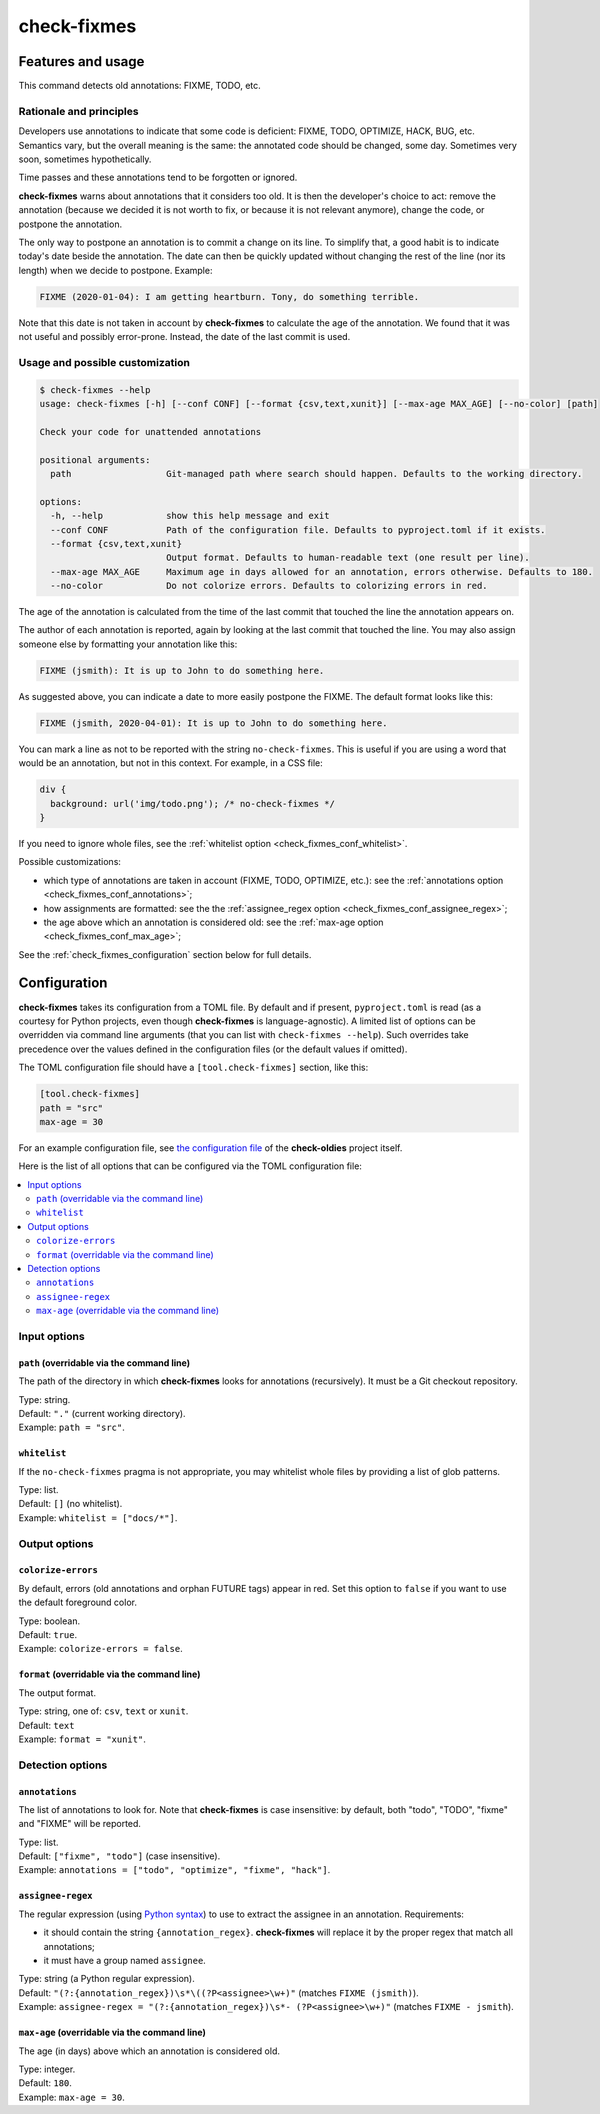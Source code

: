 ============
check-fixmes
============

Features and usage
==================

This command detects old annotations: FIXME, TODO, etc.


Rationale and principles
------------------------

Developers use annotations to indicate that some code is deficient:
FIXME, TODO, OPTIMIZE, HACK, BUG, etc. Semantics vary, but the overall
meaning is the same: the annotated code should be changed, some day.
Sometimes very soon, sometimes hypothetically.

Time passes and these annotations tend to be forgotten or ignored.

**check-fixmes** warns about annotations that it considers too old. It
is then the developer's choice to act: remove the annotation (because
we decided it is not worth to fix, or because it is not relevant
anymore), change the code, or postpone the annotation.

The only way to postpone an annotation is to commit a change on its
line. To simplify that, a good habit is to indicate today's date
beside the annotation. The date can then be quickly updated without
changing the rest of the line (nor its length) when we decide to
postpone.  Example:

.. code-block:: text

    FIXME (2020-01-04): I am getting heartburn. Tony, do something terrible.

Note that this date is not taken in account by **check-fixmes** to
calculate the age of the annotation. We found that it was not useful
and possibly error-prone. Instead, the date of the last commit is
used.


Usage and possible customization
--------------------------------

.. code-block:: console

    $ check-fixmes --help
    usage: check-fixmes [-h] [--conf CONF] [--format {csv,text,xunit}] [--max-age MAX_AGE] [--no-color] [path]

    Check your code for unattended annotations

    positional arguments:
      path                  Git-managed path where search should happen. Defaults to the working directory.

    options:
      -h, --help            show this help message and exit
      --conf CONF           Path of the configuration file. Defaults to pyproject.toml if it exists.
      --format {csv,text,xunit}
                            Output format. Defaults to human-readable text (one result per line).
      --max-age MAX_AGE     Maximum age in days allowed for an annotation, errors otherwise. Defaults to 180.
      --no-color            Do not colorize errors. Defaults to colorizing errors in red.


The age of the annotation is calculated from the time of the last
commit that touched the line the annotation appears on.

The author of each annotation is reported, again by looking at the
last commit that touched the line. You may also assign someone else
by formatting your annotation like this:

.. code-block:: text

    FIXME (jsmith): It is up to John to do something here.

As suggested above, you can indicate a date to more easily postpone
the FIXME. The default format looks like this:

.. code-block:: text

    FIXME (jsmith, 2020-04-01): It is up to John to do something here.

You can mark a line as not to be reported with the string
``no-check-fixmes``. This is useful if you are using a word that would
be an annotation, but not in this context. For example, in a CSS file:

.. code-block:: css

    div {
      background: url('img/todo.png'); /* no-check-fixmes */
    }

If you need to ignore whole files, see the :ref:`whitelist option
<check_fixmes_conf_whitelist>`.

Possible customizations:

- which type of annotations are taken in account (FIXME, TODO,
  OPTIMIZE, etc.): see the :ref:`annotations option
  <check_fixmes_conf_annotations>`;

- how assignments are formatted: see the the :ref:`assignee_regex
  option <check_fixmes_conf_assignee_regex>`;

- the age above which an annotation is considered old: see the
  :ref:`max-age option <check_fixmes_conf_max_age>`;

See the :ref:`check_fixmes_configuration` section below for full details.


.. _check_fixmes_configuration:

Configuration
=============

**check-fixmes** takes its configuration from a TOML file. By default
and if present, ``pyproject.toml`` is read (as a courtesy for Python
projects, even though **check-fixmes** is language-agnostic). A
limited list of options can be overridden via command line arguments
(that you can list with ``check-fixmes --help``). Such overrides take
precedence over the values defined in the configuration files (or the
default values if omitted).

The TOML configuration file should have a ``[tool.check-fixmes]``
section, like this:

.. code-block:: toml

    [tool.check-fixmes]
    path = "src"
    max-age = 30

For an example configuration file, see `the configuration file
<https://github.com/Polyconseil/check-oldies/blob/master/pyproject.toml#L1-L14>`_
of the **check-oldies** project itself.

Here is the list of all options that can be configured via the TOML
configuration file:

.. contents::
   :local:
   :depth: 2


Input options
-------------

.. _check_fixmes_conf_path:

``path`` (overridable via the command line)
...........................................

The path of the directory in which **check-fixmes** looks for
annotations (recursively). It must be a Git checkout repository.

| Type: string.
| Default: ``"."`` (current working directory).
| Example: ``path = "src"``.


.. _check_fixmes_conf_whitelist:

``whitelist``
.............

If the ``no-check-fixmes`` pragma is not appropriate, you may
whitelist whole files by providing a list of glob patterns.

| Type: list.
| Default: ``[]`` (no whitelist).
| Example: ``whitelist = ["docs/*"]``.


Output options
--------------

.. _check_fixmes_conf_colorize_errors:

``colorize-errors``
...................

By default, errors (old annotations and orphan FUTURE tags) appear
in red. Set this option to ``false`` if you want to use the
default foreground color.

| Type: boolean.
| Default: ``true``.
| Example: ``colorize-errors = false``.


.. _check_fixmes_conf_format:

``format`` (overridable via the command line)
.............................................

The output format.

| Type: string, one of: ``csv``, ``text`` or ``xunit``.
| Default: ``text``
| Example: ``format = "xunit"``.


Detection options
-----------------

.. _check_fixmes_conf_annotations:

``annotations``
...............

The list of annotations to look for. Note that **check-fixmes** is
case insensitive: by default, both "todo", "TODO", "fixme" and
"FIXME" will be reported.

| Type: list.
| Default: ``["fixme", "todo"]`` (case insensitive).
| Example: ``annotations = ["todo", "optimize", "fixme", "hack"]``.


.. _check_fixmes_conf_assignee_regex:

``assignee-regex``
..................

The regular expression (using `Python syntax`_) to use to extract the
assignee in an annotation. Requirements:

- it should contain the string ``{annotation_regex}``.
  **check-fixmes** will replace it by the proper regex that match
  all annotations;

- it must have a group named ``assignee``.

| Type: string (a Python regular expression).
| Default: ``"(?:{annotation_regex})\s*\((?P<assignee>\w+)"`` (matches ``FIXME (jsmith)``).
| Example: ``assignee-regex = "(?:{annotation_regex})\s*- (?P<assignee>\w+)"`` (matches ``FIXME - jsmith``).

.. _Python syntax: https://docs.python.org/3/library/re.html#regular-expression-syntax


.. _check_fixmes_conf_max_age:

``max-age`` (overridable via the command line)
..............................................

The age (in days) above which an annotation is considered old.

| Type: integer.
| Default: ``180``.
| Example: ``max-age = 30``.
